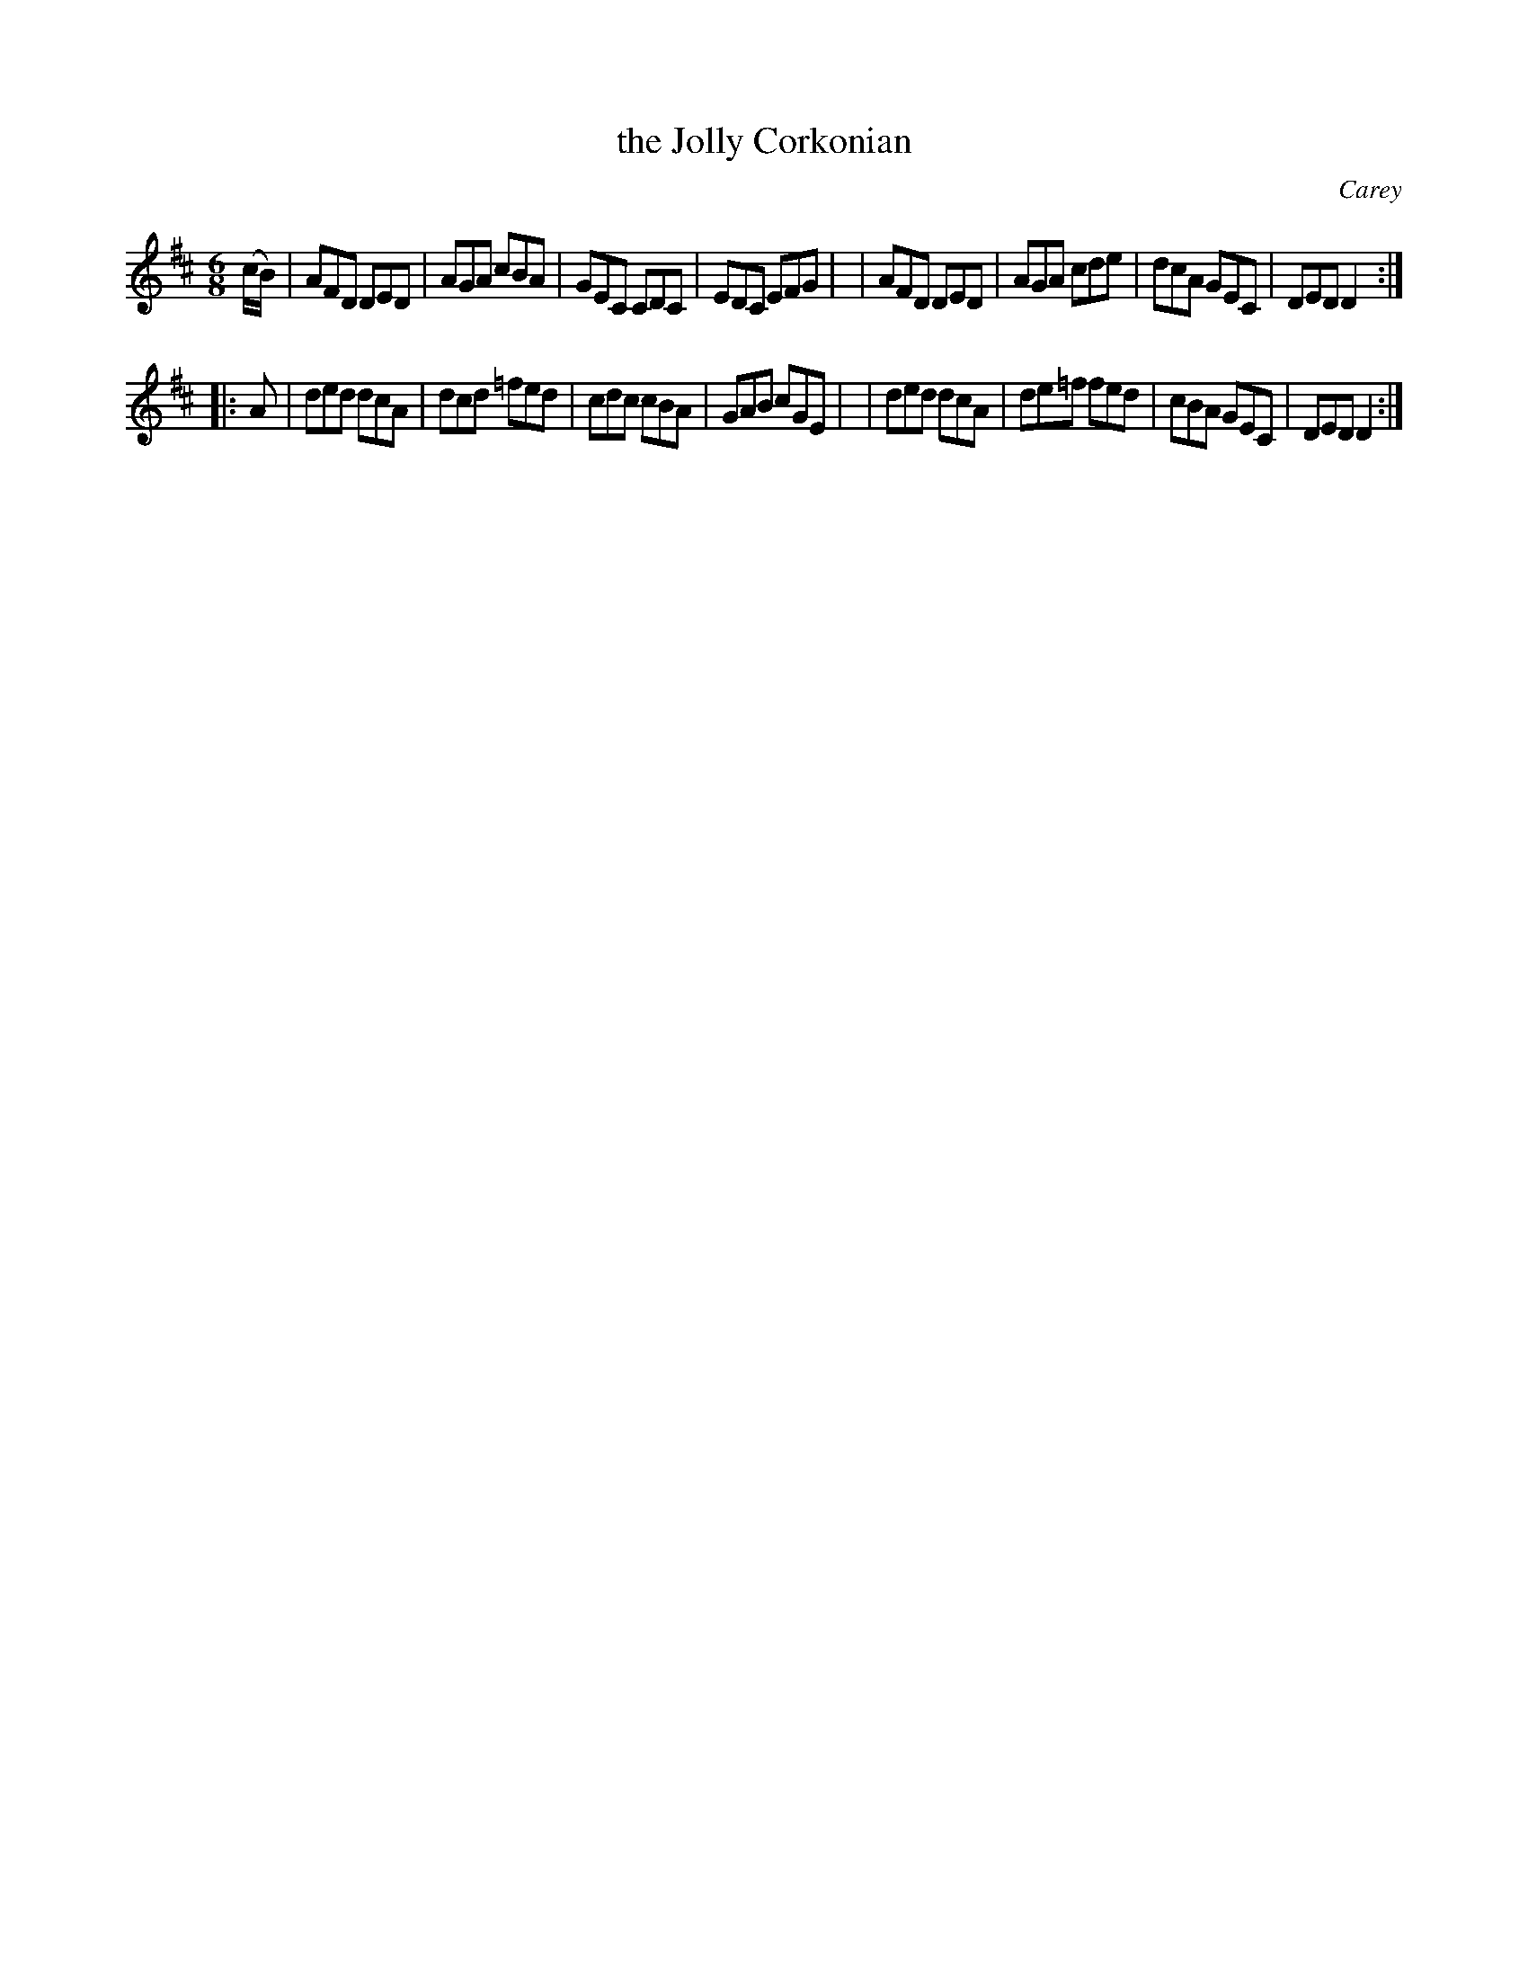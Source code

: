 X: 822
T: the Jolly Corkonian
R: jig
%S: s:2 b:16(8+8)
B: O'Neill's 1850 #822
O: Carey
Z: Dan G. Petersen, dangp@post6.tele.dk
M: 6/8
L: 1/8
K: D	% and Dm
(c/B/) \
| AFD DED | AGA cBA | GEC CDC | EDC EFG |\
| AFD DED | AGA cde | dcA GEC | DED D2 :|
|: A \
| ded dcA | dcd =fed | cdc cBA | GAB cGE |\
| ded dcA | de=f fed | cBA GEC | DED D2 :|
